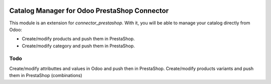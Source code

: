 .. image:: https://img.shields.io/badge/licence-AGPL--3-blue.svg
   :target: http://www.gnu.org/licenses/agpl-3.0-standalone.html
   :alt: License: AGPL-3

=============================================
Catalog Manager for Odoo PrestaShop Connector
=============================================

This module is an extension for *connector_prestashop*. With it, you will be
able to manage your catalog directly from Odoo:

* Create/modify products and push them in PrestaShop.
* Create/modify category and push them in PrestaShop.


Todo
=====

Create/modify attributtes and values in Odoo and push then in PrestaShop.
Create/modify products variants and push them in PrestaShop (combinations)

